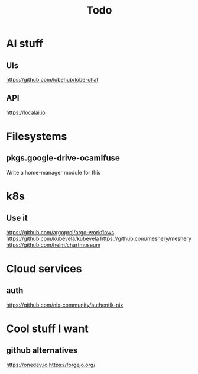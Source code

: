 #+title: Todo
* AI stuff
** UIs
https://github.com/lobehub/lobe-chat
** API
https://localai.io
* Filesystems
** pkgs.google-drive-ocamlfuse
Write a home-manager module for this
* k8s
** Use it
https://github.com/argoproj/argo-workflows
https://github.com/kubevela/kubevela
https://github.com/meshery/meshery
https://github.com/helm/chartmuseum
* Cloud services
** auth
https://github.com/nix-community/authentik-nix
* Cool stuff I want
** github alternatives
https://onedev.io
https://forgejo.org/
